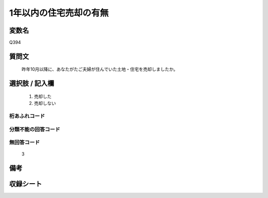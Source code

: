 .. title:: Q394
.. rst-cllass:: item
====================================================================================================
1年以内の住宅売却の有無
====================================================================================================

.. rst-class:: varname
変数名
==================

Q394

.. rst-class:: question
質問文
==================


   昨年10月以降に、あなたがたご夫婦が住んでいた土地・住宅を売却しましたか。



.. rst-class:: answer
選択肢 / 記入欄
======================

  
     1. 売却した
  
     2. 売却しない
  



.. rst-class:: overflow
桁あふれコード
-------------------------------
  


.. rst-class:: not_available
分類不能の回答コード
-------------------------------------
  


.. rst-class:: not_available
無回答コード
-------------------------------------
  3


.. rst-class:: bikou
備考
==================



.. rst-class:: include_sheet
収録シート
=======================================
.. hlist::
   :columns: 3
   
   
   * p2_2
   
   


.. index:: Q394